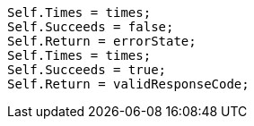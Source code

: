 [source, csharp]
----
Self.Times = times;
Self.Succeeds = false;
Self.Return = errorState;
Self.Times = times;
Self.Succeeds = true;
Self.Return = validResponseCode;
----
